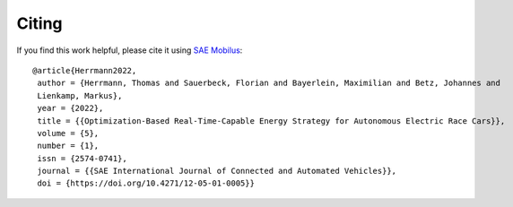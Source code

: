.. _refCiting:

Citing
============

If you find this work helpful, please cite it using `SAE Mobilus <https://saemobilus.sae.org/content/12-05-01-0005>`_::


    @article{Herrmann2022,
     author = {Herrmann, Thomas and Sauerbeck, Florian and Bayerlein, Maximilian and Betz, Johannes and
     Lienkamp, Markus},
     year = {2022},
     title = {{Optimization-Based Real-Time-Capable Energy Strategy for Autonomous Electric Race Cars}},
     volume = {5},
     number = {1},
     issn = {2574-0741},
     journal = {{SAE International Journal of Connected and Automated Vehicles}},
     doi = {https://doi.org/10.4271/12-05-01-0005}}

